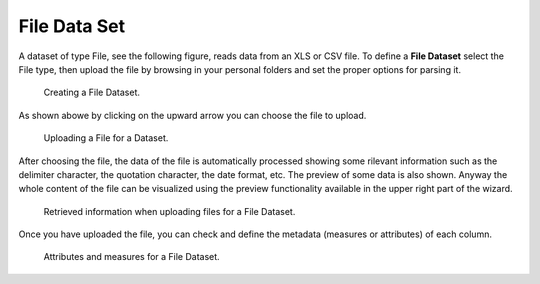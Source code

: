 File Data Set
########################################################################################################################

A dataset of type File, see the following figure, reads data from an XLS or CSV file. To define a **File Dataset** select the File type, then upload the file by browsing in your personal folders and set the proper options for parsing it.

.. figure:: media/image30.png

   Creating a File Dataset.


As shown abowe by clicking on the upward arrow you can choose the file to upload.

.. figure:: media/ds_file_upload.png

    Uploading a File for a Dataset.

After choosing the file, the data of the file is automatically processed showing some rilevant information such as the delimiter character, 
the quotation character, the date format, etc.
The preview of some data is also shown. Anyway the whole content of the file can be visualized using the preview functionality available in the upper
right part of the wizard.

.. figure:: media/ds_file_upload_02.png

    Retrieved information when uploading files for a File Dataset.

Once you have uploaded the file, you can check and define the metadata (measures or attributes) of each column.

.. figure:: media/ds_file_upload_03.png

    Attributes and measures for a File Dataset.